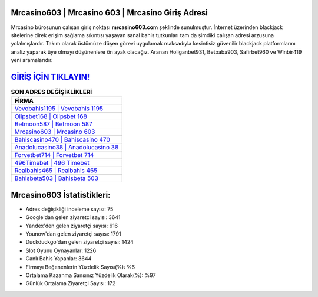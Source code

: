 ﻿Mrcasino603 | Mrcasino 603 | Mrcasino Giriş Adresi
===================================

.. image:: images/mrcasino-giris.jpg
   :width: 600
   
Mrcasino bürosunun çalışan giriş noktası **mrcasino603.com** şeklinde sunulmuştur. İnternet üzerinden blackjack sitelerine direk erişim sağlama sıkıntısı yaşayan sanal bahis tutkunları tam da şimdiki çalışan adresi arzusuna yolalmışlardır. Takım olarak üstümüze düşen görevi uygulamak maksadıyla kesintisiz güvenilir blackjack platformlarını analiz yaparak üye olmayı düşünenlere ön ayak olacağız. Aranan Holiganbet931, Betbaba903, Safirbet960 ve Winbir419 yeni aramalarıdır.

`GİRİŞ İÇİN TIKLAYIN! <https://uclck.me/gonow>`_
==============

.. list-table:: **SON ADRES DEĞİŞİKLİKLERİ**
   :widths: 100
   :header-rows: 1

   * - FİRMA
   * - `Vevobahis1195 | Vevobahis 1195 <vevobahis1195-vevobahis-1195-vevobahis-giris-adresi.html>`_
   * - `Olipsbet168 | Olipsbet 168 <olipsbet168-olipsbet-168-olipsbet-giris-adresi.html>`_
   * - `Betmoon587 | Betmoon 587 <betmoon587-betmoon-587-betmoon-giris-adresi.html>`_	 
   * - `Mrcasino603 | Mrcasino 603 <mrcasino603-mrcasino-603-mrcasino-giris-adresi.html>`_	 
   * - `Bahiscasino470 | Bahiscasino 470 <bahiscasino470-bahiscasino-470-bahiscasino-giris-adresi.html>`_ 
   * - `Anadolucasino38 | Anadolucasino 38 <anadolucasino38-anadolucasino-38-anadolucasino-giris-adresi.html>`_
   * - `Forvetbet714 | Forvetbet 714 <forvetbet714-forvetbet-714-forvetbet-giris-adresi.html>`_	 
   * - `496Timebet | 496 Timebet <496timebet-496-timebet-timebet-giris-adresi.html>`_
   * - `Realbahis465 | Realbahis 465 <realbahis465-realbahis-465-realbahis-giris-adresi.html>`_
   * - `Bahisbeta503 | Bahisbeta 503 <bahisbeta503-bahisbeta-503-bahisbeta-giris-adresi.html>`_
	 
Mrcasino603 İstatistikleri:
===================================	 
* Adres değişikliği inceleme sayısı: 75
* Google'dan gelen ziyaretçi sayısı: 3641
* Yandex'den gelen ziyaretçi sayısı: 616
* Younow'dan gelen ziyaretçi sayısı: 1791
* Duckduckgo'dan gelen ziyaretçi sayısı: 1424
* Slot Oyunu Oynayanlar: 1226
* Canlı Bahis Yapanlar: 3644
* Firmayı Beğenenlerin Yüzdelik Sayısı(%): %6
* Ortalama Kazanma Şansınız Yüzdelik Olarak(%): %97
* Günlük Ortalama Ziyaretçi Sayısı: 172
